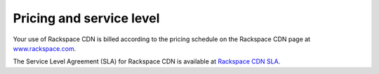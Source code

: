 .. _pricing-service-level:

Pricing and service level
~~~~~~~~~~~~~~~~~~~~~~~~~

Your use of Rackspace CDN is billed according to the pricing schedule on the Rackspace CDN page at `www.rackspace.com <http://www.rackspace.com/cloud/cdn-content-delivery-network>`_.

The Service Level Agreement (SLA) for Rackspace CDN is available at `Rackspace CDN SLA <http://www.rackspace.com/information/legal/service-level-guarantee-rackspace-cdn>`_.
